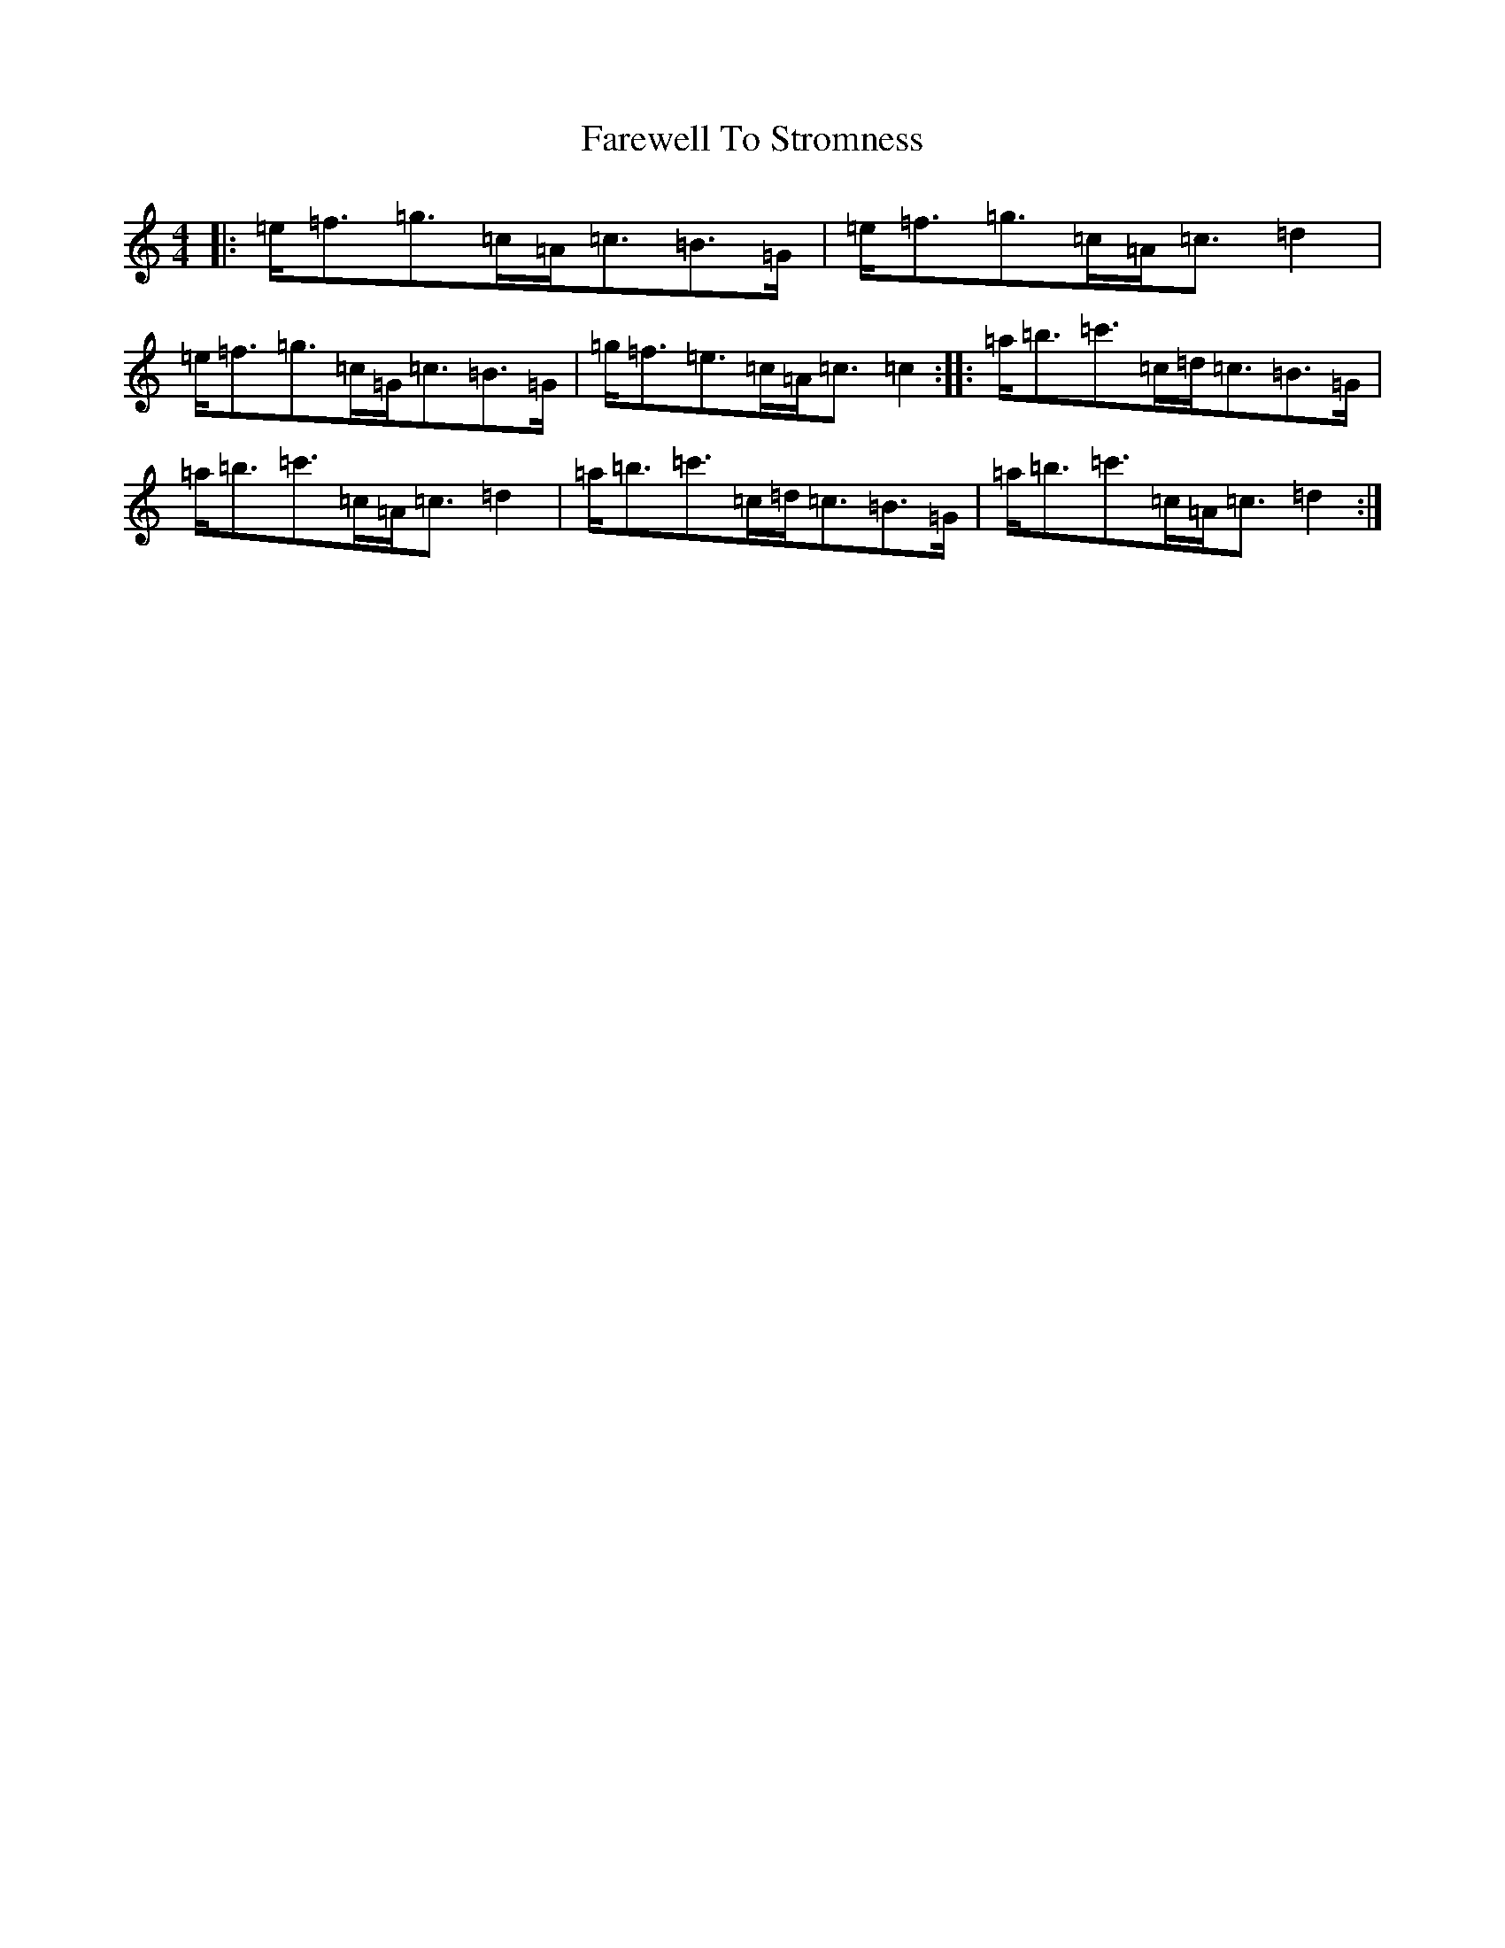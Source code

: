 X: 6511
T: Farewell To Stromness
S: https://thesession.org/tunes/5887#setting5887
R: strathspey
M:4/4
L:1/8
K: C Major
|:=e<=f=g>=c=A<=c=B>=G|=e<=f=g>=c=A<=c=d2|=e<=f=g>=c=G<=c=B>=G|=g<=f=e>=c=A<=c=c2:||:=a<=b=c'>=c=d<=c=B>=G|=a<=b=c'>=c=A<=c=d2|=a<=b=c'>=c=d<=c=B>=G|=a<=b=c'>=c=A<=c=d2:|